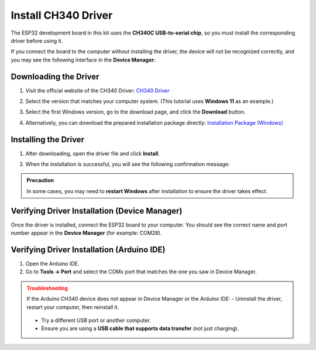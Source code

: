 Install CH340 Driver
===========================

The ESP32 development board in this kit uses the **CH340C USB-to-serial chip**, so you must install the corresponding driver before using it.  

If you connect the board to the computer without installing the driver, the device will not be recognized correctly, and you may see the following interface in the **Device Manager**:  

.. image:: _static/12.CH340.png
   :alt: CH340 not recognized in Device Manager
   :width: 600

------------------------------------
Downloading the Driver
------------------------------------

1. Visit the official website of the CH340 Driver:  
   `CH340 Driver <https://www.wch.cn/products/ch340.html>`_  

2. Select the version that matches your computer system.  
   (This tutorial uses **Windows 11** as an example.)  

   .. image:: _static/10.CH340.png
      :width: 600

3. Select the first Windows version, go to the download page, and click the **Download** button.  

   .. image:: _static/11.CH340.png
      :width: 600

4. Alternatively, you can download the prepared installation package directly:  
   `Installation Package (Windows) <https://www.dropbox.com/scl/fi/j6oue7pij59qyy9cwqclh/CH34x_Install_Windows_v3_4.zip?rlkey=xttzwik1qp56naxw8v7ostmkq&e=1&st=kcy0xjl1&dl=0>`_  

------------------------------------
Installing the Driver
------------------------------------

1. After downloading, open the driver file and click **Install**.  

   .. image:: _static/13.CH340.png
      :width: 600

2. When the installation is successful, you will see the following confirmation message:  

   .. image:: _static/14.CH340.png
      :width: 600

.. admonition:: Precaution
   :class: note

   In some cases, you may need to **restart Windows** after installation to ensure the driver takes effect.  

------------------------------------
Verifying Driver Installation (Device Manager)
------------------------------------

Once the driver is installed, connect the ESP32 board to your computer.  
You should see the correct name and port number appear in the **Device Manager** (for example: COM28).  

.. image:: _static/15.CH340.png
   :width: 600

------------------------------------
Verifying Driver Installation (Arduino IDE)
------------------------------------

1. Open the Arduino IDE.  
2. Go to **Tools → Port** and select the COMx port that matches the one you saw in Device Manager.  

.. image:: _static/16.CH340.png
   :width: 600

.. admonition:: Troubleshooting
   :class: warning

   If the Arduino CH340 device does not appear in Device Manager or the Arduino IDE:  
   - Uninstall the driver, restart your computer, then reinstall it.  
     .. image:: _static/17.CH340.png
        :width: 600  
   - Try a different USB port or another computer.  
   - Ensure you are using a **USB cable that supports data transfer** (not just charging).  
